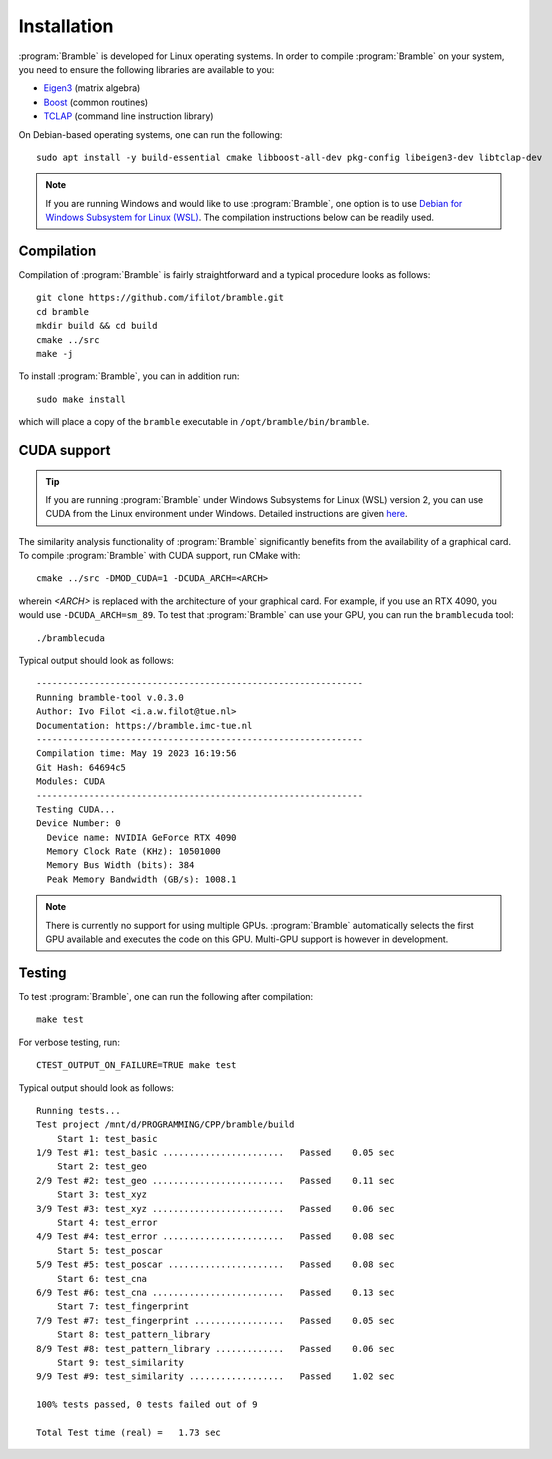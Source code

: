 .. _installation:
.. index:: Installation

Installation
============

:program:`Bramble` is developed for Linux operating systems. In order to compile
:program:`Bramble` on your system, you need to ensure the following libraries are
available to you:

* `Eigen3 <https://eigen.tuxfamily.org>`_ (matrix algebra)
* `Boost <https://www.boost.org/>`_ (common routines)
* `TCLAP <https://tclap.sourceforge.net/>`_ (command line instruction library)

On Debian-based operating systems, one can run the following::

    sudo apt install -y build-essential cmake libboost-all-dev pkg-config libeigen3-dev libtclap-dev

.. note::
   If you are running Windows and would like to use :program:`Bramble`, one option
   is to use `Debian for Windows Subsystem for Linux (WSL) <https://apps.microsoft.com/store/detail/debian/9MSVKQC78PK6>`_.
   The compilation instructions below can be readily used.

Compilation
-----------

Compilation of :program:`Bramble` is fairly straightforward and a typical procedure
looks as follows::

    git clone https://github.com/ifilot/bramble.git
    cd bramble
    mkdir build && cd build
    cmake ../src
    make -j

To install :program:`Bramble`, you can in addition run::

    sudo make install

which will place a copy of the ``bramble`` executable in ``/opt/bramble/bin/bramble``.

CUDA support
------------

.. tip::
   If you are running :program:`Bramble` under Windows Subsystems for Linux (WSL)
   version 2, you can use CUDA from the Linux environment under Windows.
   Detailed instructions are given `here <https://docs.nvidia.com/cuda/wsl-user-guide/index.html>`_.

The similarity analysis functionality of :program:`Bramble` significantly
benefits from the availability of a graphical card. To compile :program:`Bramble`
with CUDA support, run CMake with::

    cmake ../src -DMOD_CUDA=1 -DCUDA_ARCH=<ARCH>

wherein `<ARCH>` is replaced with the architecture of your graphical card. For
example, if you use an RTX 4090, you would use ``-DCUDA_ARCH=sm_89``. To
test that :program:`Bramble` can use your GPU, you can run the ``bramblecuda``
tool::

    ./bramblecuda

Typical output should look as follows::

    --------------------------------------------------------------
    Running bramble-tool v.0.3.0
    Author: Ivo Filot <i.a.w.filot@tue.nl>
    Documentation: https://bramble.imc-tue.nl
    --------------------------------------------------------------
    Compilation time: May 19 2023 16:19:56
    Git Hash: 64694c5
    Modules: CUDA
    --------------------------------------------------------------
    Testing CUDA...
    Device Number: 0
      Device name: NVIDIA GeForce RTX 4090
      Memory Clock Rate (KHz): 10501000
      Memory Bus Width (bits): 384
      Peak Memory Bandwidth (GB/s): 1008.1

.. note::
   There is currently no support for using multiple GPUs. :program:`Bramble`
   automatically selects the first GPU available and executes the code on this
   GPU. Multi-GPU support is however in development.

Testing
-------

To test :program:`Bramble`, one can run the following after compilation::

    make test

For verbose testing, run::

    CTEST_OUTPUT_ON_FAILURE=TRUE make test

Typical output should look as follows::

    Running tests...
    Test project /mnt/d/PROGRAMMING/CPP/bramble/build
        Start 1: test_basic
    1/9 Test #1: test_basic .......................   Passed    0.05 sec
        Start 2: test_geo
    2/9 Test #2: test_geo .........................   Passed    0.11 sec
        Start 3: test_xyz
    3/9 Test #3: test_xyz .........................   Passed    0.06 sec
        Start 4: test_error
    4/9 Test #4: test_error .......................   Passed    0.08 sec
        Start 5: test_poscar
    5/9 Test #5: test_poscar ......................   Passed    0.08 sec
        Start 6: test_cna
    6/9 Test #6: test_cna .........................   Passed    0.13 sec
        Start 7: test_fingerprint
    7/9 Test #7: test_fingerprint .................   Passed    0.05 sec
        Start 8: test_pattern_library
    8/9 Test #8: test_pattern_library .............   Passed    0.06 sec
        Start 9: test_similarity
    9/9 Test #9: test_similarity ..................   Passed    1.02 sec

    100% tests passed, 0 tests failed out of 9

    Total Test time (real) =   1.73 sec

